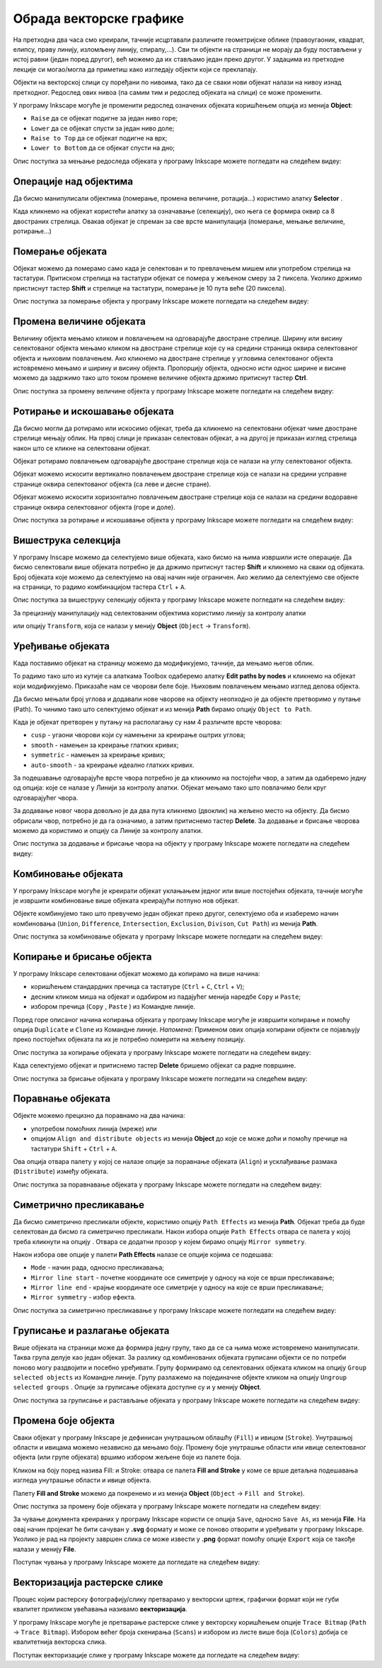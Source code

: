 Обрада векторске графике
========================

.. infonote::
 
    На овом часу ћеш научити:

    - да промениш редослед векторских објеката;
    - да извршиш основне oперације над објектима (померање, промена величине, ротирање...);
    - шта је векторизација и како да урадиш векторизацију растерске слике.

.. |y1| image:: ../../_images/L78S1.png
            :width: 30px


.. |y2| image:: ../../_images/L78S2.png
            :width: 30px

			
.. |y3| image:: ../../_images/L78S3.png
            :width: 30px


.. |y4| image:: ../../_images/L78S4.png
            :width: 30px

На претходна два часа смо креирали, тачније исцртавали различите геометријске облике (правоугаоник, квадрат, елипсу, праву линију, изломљену линију, спиралу,...).
Сви ти објекти на страници не морају да буду постављени у истој равни (један поред другог), већ можемо да их стављамо један преко другог. У задацима из претходне лекције си могао/могла да приметиш како изгледају објекти који се преклапају.

Објекти на векторској слици су поређани по нивоима, тако да се сваки нови објекат налази на нивоу изнад претходног. Редослед ових нивоа (па самим тим и редослед објеката на слици) се може променити.

.. image:: ../../_images/L78S31.png
    :width: 500px
    :align: center

У програму Inkscape могуће је променити редослед означених објеката коришћењем опција из менија **Object**:

-  ``Raise`` |y1| да се објекат подигне за један ниво горе;
-  ``Lower`` |y2| да се објекат спусти за један ниво доле;
-  ``Raise to Top`` |y3| да се објекат подигне на врх;
-  ``Lower to Bottom`` |y4| да се објекат спусти на дно;

Опис поступка за мењање редоследа објеката у програму Inkscape можете погледати на следећем видеу:

.. ytpopup:: D1Pir-75X0k
    :width: 735
    :height: 415
    :align: center

Операције над објектима
----------------------- 

.. |y5| image:: ../../_images/L78S5.png
            :width: 30px

Да бисмо манипулисали објектима (померање, промена величине, ротација...) користимо алатку **Selector** |y5|.  

Када кликнемо на објекат користећи алатку за означавање (селекцију), око њега се формира оквир са 8 двостраних стрелица. Овакав објекат је спреман за све врсте манипулација (померање, мењање величине, ротирање...)

Померање објеката
------------------ 

Објекат можемо да померамо само када је селектован и то превлачењем мишем или употребом стрелица на тастатури. 
Притиском стрелица на тастатури објекат се помера у жељеном смеру за 2 пиксела. Уколико држимо пристиснут тастер **Shift** и стрелице на тастатури, померање је 10 пута веће (20 пиксела).

Опис поступка за померање објекта у програму Inkscape можете погледати на следећем видеу:

.. ytpopup:: RjDnLivWCJk
    :width: 735
    :height: 415
    :align: center

Промена величине објеката
--------------------------

Величину објекта мењамо кликом и повлачењем на одговарајуће двостране стрелице. 
Ширину или висину селектованог објекта мењамо кликом на двостране стрелице које су на средини страница оквира селектованог објекта и њиховим повлачењем. 
Ако кликнемо на двостране стрелице у угловима селектованог објекта истовремено мењамо и ширину и висину објекта. 
Пропорцију објекта, односно исти однос ширине и висине можемо да задржимо тако што током промене величине објекта држимо притиснут тастер **Ctrl**.

Опис поступка за промену величине објекта у програму Inkscape можете погледати на следећем видеу:

.. ytpopup:: 9H0mZp3T_AU
    :width: 735
    :height: 415
    :align: center

Ротирање и искошавање објеката
------------------------------- 

Да бисмо могли да ротирамо или искосимо објекат, треба да кликнемо на селектовани објекат чиме двостране стрелице мењају облик. На првој слици је приказан селектован објекат, а на другој је приказан изглед стрелица након што се кликне на селектовани објекат.

.. image:: ../../_images/L78S32.png
    :width: 200px
    :align: left


.. image:: ../../_images/L78S33.png
    :width: 200px



Објекат ротирамо повлачењем одговарајуће двостране стрелице којa се налази на углу селектованог објекта. 

Објекат можемо искосити вертикално повлачењем двостране стрелице која се налази на средини усправне странице оквира селектованог објекта (са леве и десне стране).

Објекат можемо искосити хоризонтално повлачењем двостране стрелице која се налази на средини водоравне странице оквира селектованог објекта (горе и доле). 

Опис поступка за ротирање и искошавање објекта у програму Inkscape можете погледати на следећем видеу:

.. ytpopup:: 560DKAwqHo0
    :width: 735
    :height: 415
    :align: center

Вишеструка селекција 
---------------------

У програму Inscape можемо да селектујемо више објеката, како бисмо на њима извршили исте операције.
Да бисмо селектовали више објеката потребно је да држимо притиснут тастер **Shift** и кликнемо на сваки од објеката. 
Број објеката које можемо да селектујемо на овај начин није ограничен. 
Ако желимо да селектујемо све објекте на страници, то радимо комбинацијом тастера ``Ctrl`` + ``A``.
  
Опис поступка за вишеструку селекцију објекта у програму Inkscape можете погледати на следећем видеу:

.. ytpopup:: KOOSJrmCGL8
    :width: 735
    :height: 415
    :align: center

.. |y6| image:: ../../_images/L78S6.png
            :width: 800px

За прецизнију манипулацију над селектованим објектима користимо линију за контролу алатки

|y6|
 
или опцију ``Transform``, која се налази у менију **Object** (``Object`` →  ``Transform``). 

Уређивање објеката 
------------------

Када поставимо објекат на страницу можемо да модификујемо, тачније, да мењамо његов облик. 

.. |y8| image:: ../../_images/L78S8.png
            :width: 30px
  
То радимо тако што из кутије са алаткама Toolbox одаберемо алатку **Edit paths by nodes** |y8| и кликнемо на објекат који модификујемо. 
Приказаће нам се чворови беле боје. Њиховим повлачењем мењамо изглед делова објекта.

Да бисмо мењали број углова и додавали нове чворове на објекту неопходно је да објекте претворимо у путање (Path). То чинимо тако што селектујемо објекат и из менија **Path** бирамо опцију ``Object to Path``.

.. image:: ../../_images/L78S34a.png
    :width: 600px
    :align: center

Када је објекат претворен у путању на располагању су нам 4 различите врсте чворова:

-  ``cusp`` - угаони чворови који су намењени за креирање оштрих углова; 
-  ``smooth`` - намењен за креирање глатких кривих; 
-  ``symmetric`` - намењен за креирање кривих;  
-  ``auto-smooth`` - за креирање идеално глатких кривих. 

.. |y9| image:: ../../_images/L78S9.png
            :width: 100px

.. |y10| image:: ../../_images/L78S10.png
            :width: 100px

За подешавање одговарајуће врсте чвора потребно је да кликнимо на постојећи чвор, а затим да одаберемо једну од опција: |y9| које се налазе у Линији за контролу алатки. 
Објекат мењамо тако што повлачимо бели круг одговарајућег чвора. 

За додавање новог чвора довољно је да два пута кликнемо (двоклик) на жељено место на објекту. 
Да бисмо обрисали чвор, потребно је да га означимо, а затим притиснемо тастер **Delete**. 
За додавање и брисање чворова можемо да користимо и опцију |y10| са Линије за контролу алатки.

Опис поступка за додавање и брисање чвора на објекту у програму Inkscape можете погледати на следећем видеу:

.. ytpopup:: gidHEspmdYQ
    :width: 735
    :height: 415
    :align: center

Комбиновање објеката 
--------------------

У програму Inkscape могуће је креирати објекат уклањањем једног или више постојећих објеката, тачније могуће је извршити комбиновање више објеката креирајући потпуно нов објекат.

Објекте комбинујемо тако што превучемо један објекат преко другог, селектујемо оба и изаберемо начин комбиновања (``Union``, ``Difference``, ``Intersection``, ``Exclusion``, ``Divison``, ``Cut Path``) из менија **Path**.


.. image:: ../../_images/L78S11.png
    :width: 200px
    :align: center


Опис поступка за комбиновање објеката у програму Inkscape можете погледати на следећем видеу:

.. ytpopup:: 4BalqI0w_so
    :width: 735
    :height: 415
    :align: center

Копирање и брисање објекта 
--------------------------

.. |y11| image:: ../../_images/L78S12.png
            :width: 30px


.. |y12| image:: ../../_images/L78S13.png
            :width: 30px


.. |y13| image:: ../../_images/L78S14.png
            :width: 30px

.. |y14| image:: ../../_images/L78S15.png
            :width: 30px

У програму Inkscape селектовани објекат можемо да копирамо на више начина:

-	коришћењем стандардних пречица са тастатуре (``Ctrl`` + ``C``, ``Ctrl`` + ``V``);
-	десним кликом миша на објекат и одабиром из падајућег менија наредбе ``Copy`` и ``Paste``;
-	избором пречица (``Copy`` |y11|, ``Paste`` |y12|) из Командне линије. 

Поред горе описаног начина копирања објеката у програму Inkscape могуће је извршити копирање и помоћу опција ``Duplicate`` |y13| и ``Clone`` |y14| из Командне линије. 
*Напомена*: Применом ових опција копирани објекти се појављују преко постојећих објеката па их је потребно померити на жељену позицију. 

Опис поступка за копирање објеката у програму Inkscape можете погледати на следећем видеу:

.. ytpopup:: RmNS9EqKYAk
    :width: 735
    :height: 415
    :align: center

Када селектујемо објекат и притиснемо тастер **Delete** бришемо објекат са радне површине.

Опис поступка за брисање објеката у програму Inkscape можете погледати на следећем видеу:

.. ytpopup:: WWak7c7G0vE
    :width: 735
    :height: 415
    :align: center

Поравнање објеката 
-------------------

.. |y15| image:: ../../_images/L78S16.png
            :width: 30px

Објекте можемо прецизно да поравнамо на два начина:

-  употребом помоћних линија (мреже) или
-  опцијом ``Align and distribute objects`` из менија **Object** до које се може доћи и помоћу пречице на тастатури ``Shift`` + ``Ctrl`` + ``A``. 

Ова опција отвара палету у којој се налазе опције за поравнање објеката (``Align``) и усклађивање размака (``Distribute``) између објеката.


.. image:: ../../_images/L78S17.png
    :width: 300px
    :align: center

Опис поступка за поравнавање објеката у програму Inkscape можете погледати на следећем видеу:

.. ytpopup:: _rtZp-X2Ewk
    :width: 735
    :height: 415
    :align: center

Симетрично пресликавање 
------------------------

.. |y17| image:: ../../_images/L78S18.png
            :width: 30px

Да бисмо симетрично пресликали објекте, користимо опцију ``Path Effects`` из менија **Path**. 
Објекат треба да буде селектован да бисмо га симетрично пресликали. 
Након избора опције ``Path Effects`` отвара се палета у којој треба кликнути на опцију |y17|. Отвара се додатни прозор у којем бирамо опцију ``Mirror symmetry``.

.. image:: ../../_images/L78S20a.png
    :width: 700px
    :align: center

Након избора ове опције у палети **Path Effects** налазе се опције којима се подешава:

- ``Mode`` - начин рада, односно пресликавања;
- ``Mirror line start`` - почетне координате осе симетрије у односу на које се врши пресликавање;
- ``Mirror line end`` - крајње координате осе симетрије у односу на које се врши пресликавање;
- ``Mirror symmetry`` - избор ефекта.     	 

.. image:: ../../_images/L78S20b.png
    :width: 300px
    :align: center


Опис поступка за симетрично пресликавање у програму Inkscape можете погледати на следећем видеу:

.. ytpopup:: OYcLWuCrqOI
    :width: 735
    :height: 415
    :align: center

Груписање и разлагање објеката
------------------------------- 

.. |y18| image:: ../../_images/L78S21.png
            :width: 30px


.. |y19| image:: ../../_images/L78S22.png
            :width: 30px

Више објеката на страници може да формира једну групу, тако да се са њима може истовремено манипулисати. Таква група делује као један објекат. За разлику од комбинованих објеката груписани објекти се по потреби поново могу раздвојити и посебно уређивати.
Групу формирамо од селектованих објеката кликом на опцију ``Group selected objects`` |y18| из Командне линије. 
Групу разлажемо на појединачне објекте кликом на опцију ``Ungroup selected groups`` |y19|. Опције за груписање објеката доступне су и у менију **Object**.
  
Опис поступка за груписање и растављање објеката у програму Inkscape можете погледати на следећем видеу:

.. ytpopup:: NPIMXmS6fao
    :width: 735
    :height: 415
    :align: center

Промена боје објекта 
--------------------

Сваки објекат у програму Inkscape је дефинисан унутрашњом облашћу (``Fill``) и ивицом (``Stroke``). Унутрашњој области и ивицама можемо независно да мењамо боју. 
Промену боје унутрашње области или ивице селектованог објекта (или групе објеката) вршимо избором жељене боје из палете боја. 
    
.. image:: ../../_images/L78S23.png
            :width: 500px
            :align: center

Кликом на боју поред назива Fill: и Stroke: отвара се палета **Fill and Stroke** у коме се врше детаљна подешавања изгледа унутрашње области и ивице објекта. 
    
.. image:: ../../_images/L78S24.png
            :width: 400px
            :align: center

Палету **Fill and Stroke** можемо да покренемо и из менија **Object** (``Object`` → ``Fill and Stroke``).

Опис поступка за промену боје објеката у програму Inkscape можете погледати на следећем видеу:

.. ytpopup:: nnOe5zSusSM
    :width: 735
    :height: 415
    :align: center

За чување документа креираних у програму Inkscape користи се опција ``Save``, односно ``Save As``, из менија **File**. На овај начин пројекат ће бити сачуван у **.svg** формату и може се поново отворити и уређивати у програму Inkscape. Уколико је рад на пројекту завршен слика се може извести у **.png** формат помоћу опције ``Export`` која се такође налази у менију **File**.

Поступак чувања у програму Inkscape можете да погледате на следећем видеу:

.. ytpopup:: DTINrBQIUkA
    :width: 735
    :height: 415
    :align: center 

Векторизација растерске слике 
------------------------------

Процес којим растерску фотографију/слику претварамо у векторски цртеж, графички формат који не губи квалитет приликом увећавања називамо **векторизација**.

У програму Inkscape могуће је претварање растерске слике у векторску коришћењем опције ``Trace Bitmap`` (``Path`` → ``Trace Bitmap``). 
Избором већег броја скенирања (``Scans``) и избором из листе више боја (``Colors``) добија се квалитетнија векторска слика.

Поступак векторизације слике у програму Inkscape можете да погледате на следећем видеу:

.. ytpopup:: UOlc-X4iOiM
    :width: 735
    :height: 415
    :align: center 

.. infonote::

    **Шта смо научили?**
 
    - да је објектима могуће променити редослед на страници коришћењем наредби: подигни (``Raise``), спусти (``Lower``), подигни на врх (``Raise to Top``), спусти на дно (``Lower to Bottom``) из менија **Object**;
    - да поред селекције, померања и ротирања, објекте можемо да копирамо, групишемо, поравнавамо, мењамо им боју или провидност и на тај начин додатно уређујемо векторску графику;
    - да за симетрично пресликавање објеката користимо опцију ``Path Effects`` из менија **Path**;
    - да више објеката на страници може формирати једну групу. Када су објекти у групи, њима се може истовремено манипулисати (премештати, копирати, мењати боју,...);
    - да је векторизација процес претварања растерске фотографије/слике у векторски цртеж.